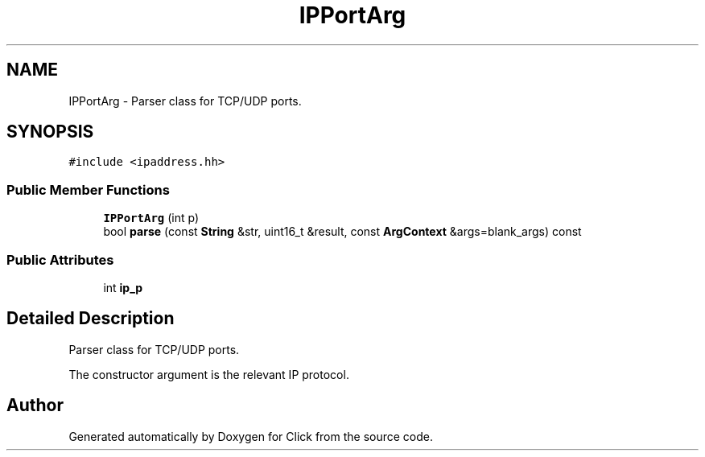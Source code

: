 .TH "IPPortArg" 3 "Thu Oct 12 2017" "Click" \" -*- nroff -*-
.ad l
.nh
.SH NAME
IPPortArg \- Parser class for TCP/UDP ports\&.  

.SH SYNOPSIS
.br
.PP
.PP
\fC#include <ipaddress\&.hh>\fP
.SS "Public Member Functions"

.in +1c
.ti -1c
.RI "\fBIPPortArg\fP (int p)"
.br
.ti -1c
.RI "bool \fBparse\fP (const \fBString\fP &str, uint16_t &result, const \fBArgContext\fP &args=blank_args) const "
.br
.in -1c
.SS "Public Attributes"

.in +1c
.ti -1c
.RI "int \fBip_p\fP"
.br
.in -1c
.SH "Detailed Description"
.PP 
Parser class for TCP/UDP ports\&. 

The constructor argument is the relevant IP protocol\&. 

.SH "Author"
.PP 
Generated automatically by Doxygen for Click from the source code\&.
